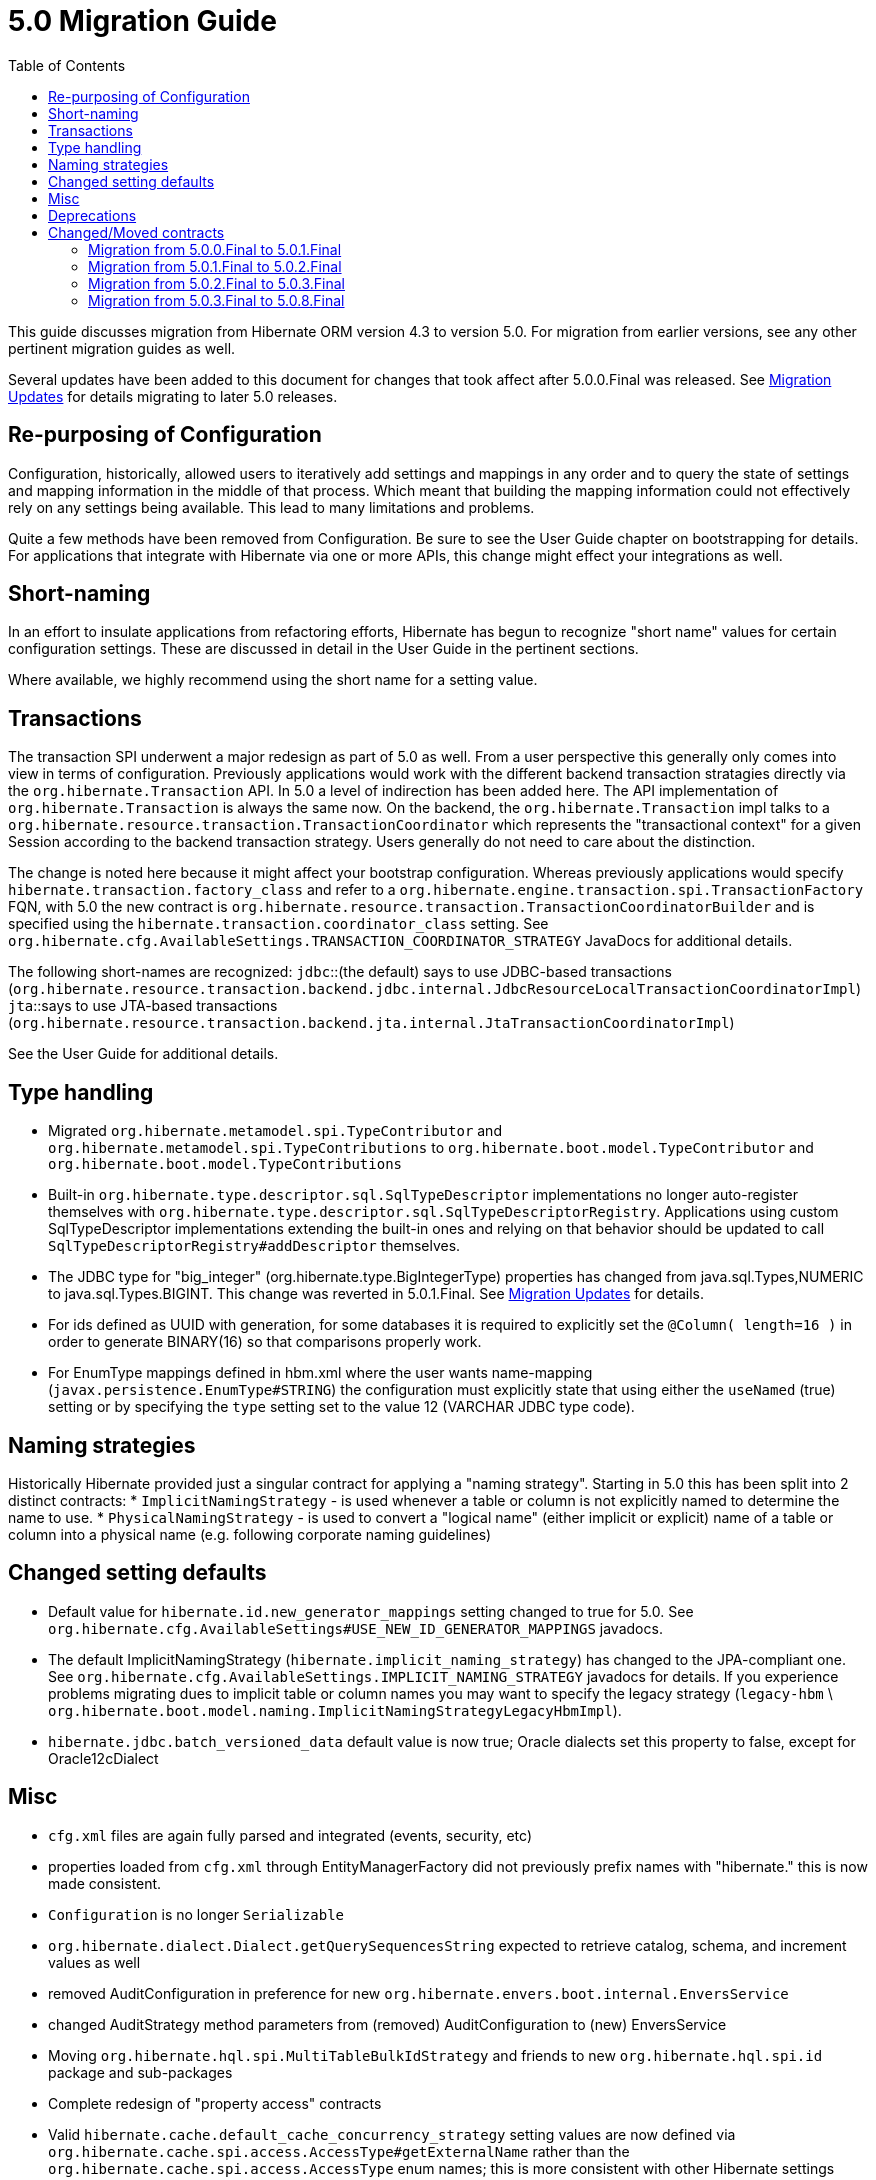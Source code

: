 = 5.0 Migration Guide
:toc:

This guide discusses migration from Hibernate ORM version 4.3 to version 5.0.  For migration from
earlier versions, see any other pertinent migration guides as well.

Several updates have been added to this document for changes that took affect after
5.0.0.Final was released. See <<migration-updates, Migration Updates>> for details
migrating to later 5.0 releases.


== Re-purposing of Configuration

Configuration, historically, allowed users to iteratively add settings and mappings in any order and to query the
state of settings and mapping information in the middle of that process.  Which meant that building the mapping
information could not effectively rely on any settings being available.  This lead to many limitations and problems.

Quite a few methods have been removed from Configuration.  Be sure to see the User Guide chapter on bootstrapping for
details.  For applications that integrate with Hibernate via one or more APIs, this change might effect your
integrations as well.


== Short-naming

In an effort to insulate applications from refactoring efforts, Hibernate has begun to recognize "short name" values for
certain configuration settings.  These are discussed in detail in the User Guide in the pertinent sections.

Where available, we highly recommend using the short name for a setting value.


== Transactions

The transaction SPI underwent a major redesign as part of 5.0 as well.  From a user perspective this generally
only comes into view in terms of configuration.  Previously applications would work with the different backend
transaction stratagies directly via the `org.hibernate.Transaction` API.  In 5.0 a level of indirection has been
added here.  The API implementation of `org.hibernate.Transaction` is always the same now.  On the backend, the
`org.hibernate.Transaction` impl talks to a `org.hibernate.resource.transaction.TransactionCoordinator` which represents
the "transactional context" for a given Session according to the backend transaction strategy.  Users generally do not
need to care about the distinction.

The change is noted here because it might affect your bootstrap configuration.  Whereas previously applications would
specify `hibernate.transaction.factory_class` and refer to a `org.hibernate.engine.transaction.spi.TransactionFactory` FQN,
with 5.0 the new contract is `org.hibernate.resource.transaction.TransactionCoordinatorBuilder` and is specified using the
`hibernate.transaction.coordinator_class` setting.  See `org.hibernate.cfg.AvailableSettings.TRANSACTION_COORDINATOR_STRATEGY`
JavaDocs for additional details.

The following short-names are recognized:
`jdbc`::(the default) says to use JDBC-based transactions (`org.hibernate.resource.transaction.backend.jdbc.internal.JdbcResourceLocalTransactionCoordinatorImpl`)
`jta`::says to use JTA-based transactions (`org.hibernate.resource.transaction.backend.jta.internal.JtaTransactionCoordinatorImpl`)

See the User Guide for additional details.


== Type handling

* Migrated `org.hibernate.metamodel.spi.TypeContributor` and `org.hibernate.metamodel.spi.TypeContributions`
	to `org.hibernate.boot.model.TypeContributor` and `org.hibernate.boot.model.TypeContributions`
* Built-in `org.hibernate.type.descriptor.sql.SqlTypeDescriptor` implementations no longer auto-register themselves
    with `org.hibernate.type.descriptor.sql.SqlTypeDescriptorRegistry`.  Applications using custom SqlTypeDescriptor
    implementations extending the built-in ones and relying on that behavior should be updated to call
    `SqlTypeDescriptorRegistry#addDescriptor` themselves.
* The JDBC type for "big_integer" (org.hibernate.type.BigIntegerType) properties has changed from
    java.sql.Types,NUMERIC to java.sql.Types.BIGINT. This change was reverted in 5.0.1.Final.
    See <<migration-updates, Migration Updates>> for details.
* For ids defined as UUID with generation, for some databases it is required to explicitly set the `@Column( length=16 )`
    in order to generate BINARY(16) so that comparisons properly work.
* For EnumType mappings defined in hbm.xml where the user wants name-mapping (`javax.persistence.EnumType#STRING`)
    the configuration must explicitly state that using either the `useNamed` (true) setting or by specifying the `type`
    setting set to the value 12 (VARCHAR JDBC type code).


== Naming strategies

Historically Hibernate provided just a singular contract for applying a "naming strategy". Starting in 5.0 this has
been split into 2 distinct contracts:
* `ImplicitNamingStrategy` - is used whenever a table or column is not explicitly named to determine the name to use.
* `PhysicalNamingStrategy` - is used to convert a "logical name" (either implicit or explicit) name of a table or column
into a physical name (e.g. following corporate naming guidelines)


== Changed setting defaults

* Default value for `hibernate.id.new_generator_mappings` setting changed to true for 5.0.  See
    `org.hibernate.cfg.AvailableSettings#USE_NEW_ID_GENERATOR_MAPPINGS` javadocs.
* The default ImplicitNamingStrategy (`hibernate.implicit_naming_strategy`) has changed to the JPA-compliant one.  See
    `org.hibernate.cfg.AvailableSettings.IMPLICIT_NAMING_STRATEGY` javadocs for details.  If you experience problems
    migrating dues to implicit table or column names you may want to specify the legacy strategy
    (`legacy-hbm` \ `org.hibernate.boot.model.naming.ImplicitNamingStrategyLegacyHbmImpl`).
* `hibernate.jdbc.batch_versioned_data` default value is now true; Oracle dialects set this property to false,
except for Oracle12cDialect


== Misc

* `cfg.xml` files are again fully parsed and integrated (events, security, etc)
* properties loaded from `cfg.xml` through EntityManagerFactory did not previously prefix names with "hibernate." this is now made consistent.
* `Configuration` is  no longer `Serializable`
* `org.hibernate.dialect.Dialect.getQuerySequencesString` expected to retrieve catalog, schema, and increment values as well
* removed AuditConfiguration in preference for new `org.hibernate.envers.boot.internal.EnversService`
* changed AuditStrategy method parameters from (removed) AuditConfiguration to (new) EnversService
* Moving `org.hibernate.hql.spi.MultiTableBulkIdStrategy` and friends to new `org.hibernate.hql.spi.id` package
    and sub-packages
* Complete redesign of "property access" contracts
* Valid `hibernate.cache.default_cache_concurrency_strategy` setting values are now defined via
    `org.hibernate.cache.spi.access.AccessType#getExternalName` rather than the `org.hibernate.cache.spi.access.AccessType`
    enum names; this is more consistent with other Hibernate settings


== Deprecations

* Removed the deprecated `org.hibernate.cfg.AnnotationConfiguration`
* Removed deprecated `org.hibernate.id.TableGenerator` id-generator
* Removed deprecated `org.hibernate.id.TableHiLoGenerator` (hilo) id-generator
* Deprecated `org.hibernate.id.SequenceGenerator` and its subclasses
* Added a new dedicated "deprecation logger" to consolidate logging for deprecated uses.

== Changed/Moved contracts

* `org.hibernate.integrator.spi.Integrator` contract changed to account for bootstrap redesign
* Extracted `org.hibernate.engine.jdbc.env.spi.JdbcEnvironment` from `JdbcServices`;
	created `org.hibernate.engine.jdbc.env` package and moved a few contracts there.
* Introduction of `org.hibernate.boot.model.relational.ExportableProducer` which will effect any
	`org.hibernate.id.PersistentIdentifierGenerator` implementations
* Changed to signature of `org.hibernate.id.Configurable` to accept `ServiceRegistry` rather than just `Dialect`


[[migration-updates]]
=== Migration from 5.0.0.Final to 5.0.1.Final

As of 5.0.1.Final, the JDBC type for "big_integer" (`org.hibernate.type.BigIntegerType`)
properties has been changed back from `java.sql.Types.BIGINT` to `java.sql.Types.NUMERIC`.
This is consistent with earlier versions (pre-5.0.0.Final).
See https://hibernate.atlassian.net/browse/HHH-10053[HHH-10053] for details.


=== Migration from 5.0.1.Final to 5.0.2.Final

As of 5.0.2.Final, usage of JPQL KEY() for an `Map` key that is an entity results in the
addition of an inner join with the entity table. Earlier versions only referenced the
entity ID and did not add an inner join.
See https://hibernate.atlassian.net/browse/HHH-10537[HHH-10537] for details.


=== Migration from 5.0.2.Final to 5.0.3.Final

As of 5.0.3.Final, when using an `AttributeConverter` for an enum, queries must refer
to the enum value (e.g., MyEnum.TYPE1). Queries that refer to a literal that is
the "converted" value (e.g., returned by AttributeConverter#convertToDatabaseColumn)
will cause a failure.
See https://hibernate.atlassian.net/browse/HHH-10282[HHH-10282] for details.


=== Migration from 5.0.3.Final to 5.0.8.Final

As of 5.0.8.Final, Oracle12cDialect maps byte[] and Byte[] to BLOB.

Previous versions of Hibernate have mapped `byte[]` and `Byte[]` to Oracle's `LONG RAW` data type (via the JDBC
`LONGVARBINARY` type).  Oracle has deprecated the `LONG RAW` data type for many releases - possibly as far back
as 8i.  Therefore it was decided to start having Hibernate map `byte[]` and `Byte[]` to `BLOB` for Oracle.

However, in the interest of backwards compatibility and not breaking existing applications it was also decided to
limit this change to just the Oracle12cDialect.  So starting in 5.0.8.Final applications using Oracle12cDialect and
implicitly mapping `byte[]` and `Byte[]` values will start seeing those handled as `BLOB` data rather than `LONG RAW`
data.  For existing applications that want to continue to use Oracle12cDialect and still continue to implicitly map
`byte[]` and `Byte[]` attributes to `LONG RAW`, there is a new configuration setting you can use to enable that:
`hibernate.dialect.oracle.prefer_longvarbinary`, which is false by default (map to `BLOB`).
